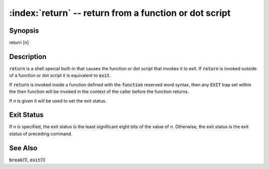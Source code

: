 .. default-role:: code

:index:`return` -- return from a function or dot script
=======================================================

Synopsis
--------
| return [n]

Description
-----------
`return` is a shell special built-in that causes the function or dot
script that invokes it to exit.  If `return` is invoked outside of a
function or dot script it is equivalent to `exit`.

If `return` is invoked inside a function defined with the `function`
reserved word syntax, then any `EXIT` trap set within the then function
will be invoked in the context of the caller before the function returns.

If *n* is given it will be used to set the exit status.

Exit Status
-----------
If *n* is specified, the exit status is the least significant eight bits
of the value of *n*.  Otherwise, the exit status is the exit status of
preceding command.

See Also
--------
`break`\(1), `exit`\(1)
